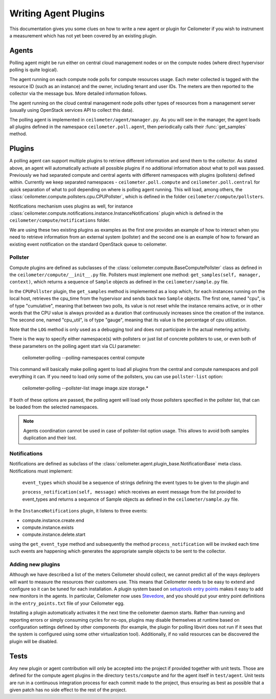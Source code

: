 ..
      Copyright 2012 Nicolas Barcet for Canonical

      Licensed under the Apache License, Version 2.0 (the "License"); you may
      not use this file except in compliance with the License. You may obtain
      a copy of the License at

          http://www.apache.org/licenses/LICENSE-2.0

      Unless required by applicable law or agreed to in writing, software
      distributed under the License is distributed on an "AS IS" BASIS, WITHOUT
      WARRANTIES OR CONDITIONS OF ANY KIND, either express or implied. See the
      License for the specific language governing permissions and limitations
      under the License.

.. _plugins-and-containers:

=======================
 Writing Agent Plugins
=======================

This documentation gives you some clues on how to write a new agent or
plugin for Ceilometer if you wish to instrument a measurement which
has not yet been covered by an existing plugin.

Agents
======

Polling agent might be run either on central cloud management nodes or on the
compute nodes (where direct hypervisor polling is quite logical).

The agent running on each compute node polls for compute resources
usage. Each meter collected is tagged with the resource ID (such as
an instance) and the owner, including tenant and user IDs. The meters
are then reported to the collector via the message bus. More detailed
information follows.

The agent running on the cloud central management node polls other types of
resources from a management server (usually using OpenStack services API to
collect this data).

The polling agent is implemented in ``ceilometer/agent/manager.py``. As
you will see in the manager, the agent loads all plugins defined in
the namespace ``ceilometer.poll.agent``, then periodically calls their
:func:`get_samples` method.

Plugins
=======

A polling agent can support multiple plugins to retrieve different
information and send them to the collector. As stated above, an agent
will automatically activate all possible plugins if no additional information
about what to poll was passed. Previously we had separated compute and
central agents with different namespaces with plugins (pollsters) defined
within. Currently we keep separated namespaces - ``ceilometer.poll.compute``
and ``ceilometer.poll.central`` for quick separation of what to poll depending
on where is polling agent running.  This will load, among others, the
:class:`ceilometer.compute.pollsters.cpu.CPUPollster`, which is defined in
the folder ``ceilometer/compute/pollsters``.

Notifications mechanism uses plugins as well, for instance
:class:`ceilometer.compute.notifications.instance.InstanceNotifications` plugin
which is defined in the ``ceilometer/compute/notifications`` folder.

We are using these two existing plugins as examples as the first one provides
an example of how to interact when you need to retrieve information from an
external system (pollster) and the second one is an example of how to forward
an existing event notification on the standard OpenStack queue to ceilometer.

Pollster
--------

Compute plugins are defined as subclasses of the
:class:`ceilometer.compute.BaseComputePollster` class as defined in
the ``ceilometer/compute/__init__.py`` file. Pollsters must implement one
method: ``get_samples(self, manager, context)``, which returns a
sequence of ``Sample`` objects as defined in the
``ceilometer/sample.py`` file.

In the ``CPUPollster`` plugin, the ``get_samples`` method is implemented as a
loop which, for each instances running on the local host, retrieves the
cpu_time from the hypervisor and sends back two ``Sample`` objects.  The first
one, named "cpu", is of type "cumulative", meaning that between two polls, its
value is not reset while the instance remains active, or in other words that
the CPU value is always provided as a duration that continuously increases
since the creation of the instance. The second one, named "cpu_util", is of
type "gauge", meaning that its value is the percentage of cpu utilization.

Note that the ``LOG`` method is only used as a debugging tool and does not
participate in the actual metering activity.

There is the way to specify either namespace(s) with pollsters or just
list of concrete pollsters to use, or even both of these parameters on the
polling agent start via CLI parameter:

    ceilometer-polling --polling-namespaces central compute

This command will basically make polling agent to load all plugins from the
central and compute namespaces and poll everything it can. If you need to load
only some of the pollsters, you can use ``pollster-list`` option:

    ceilometer-polling --pollster-list image image.size storage.*

If both of these options are passed, the polling agent will load only those
pollsters specified in the pollster list, that can be loaded from the selected
namespaces.

.. note::

   Agents coordination cannot be used in case of pollster-list option usage.
   This allows to avoid both samples duplication and their lost.

Notifications
-------------

Notifications are defined as subclass of the
:class:`ceilometer.agent.plugin_base.NotificationBase` meta class.
Notifications must implement:

   ``event_types`` which should be a sequence of strings defining the event types to be given to the plugin and

   ``process_notification(self, message)`` which receives an event message from the list provided to event_types and returns a sequence of Sample objects as defined in the ``ceilometer/sample.py`` file.

In the ``InstanceNotifications`` plugin, it listens to three events:

* compute.instance.create.end

* compute.instance.exists

* compute.instance.delete.start

using the ``get_event_type`` method and subsequently the method
``process_notification`` will be invoked each time such events are happening which
generates the appropriate sample objects to be sent to the collector.

Adding new plugins
------------------

Although we have described a list of the meters Ceilometer should
collect, we cannot predict all of the ways deployers will want to
measure the resources their customers use. This means that Ceilometer
needs to be easy to extend and configure so it can be tuned for each
installation. A plugin system based on `setuptools entry points`_
makes it easy to add new monitors in the agents.  In particular,
Ceilometer now uses Stevedore_, and you should put your entry point
definitions in the ``entry_points.txt`` file of your Ceilometer egg.

.. _setuptools entry points: http://pythonhosted.org/setuptools/setuptools.html#dynamic-discovery-of-services-and-plugins

.. _Stevedore: http://stevedore.readthedocs.org

Installing a plugin automatically activates it the next time the
ceilometer daemon starts. Rather than running and reporting errors or
simply consuming cycles for no-ops, plugins may disable themselves at
runtime based on configuration settings defined by other components (for example, the
plugin for polling libvirt does not run if it sees that the system is
configured using some other virtualization tool). Additionally, if no
valid resources can be discovered the plugin will be disabled.


Tests
=====
Any new plugin or agent contribution will only be accepted into the project if
provided together with unit tests.  Those are defined for the compute agent
plugins in the directory ``tests/compute`` and for the agent itself in ``test/agent``.
Unit tests are run in a continuous integration process for each commit made to
the project, thus ensuring as best as possible that a given patch has no side
effect to the rest of the project.
